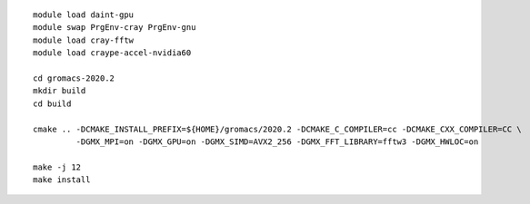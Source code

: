 ::

   module load daint-gpu
   module swap PrgEnv-cray PrgEnv-gnu
   module load cray-fftw
   module load craype-accel-nvidia60
   
   cd gromacs-2020.2
   mkdir build
   cd build
   
   cmake .. -DCMAKE_INSTALL_PREFIX=${HOME}/gromacs/2020.2 -DCMAKE_C_COMPILER=cc -DCMAKE_CXX_COMPILER=CC \
            -DGMX_MPI=on -DGMX_GPU=on -DGMX_SIMD=AVX2_256 -DGMX_FFT_LIBRARY=fftw3 -DGMX_HWLOC=on
   
   make -j 12
   make install
   
